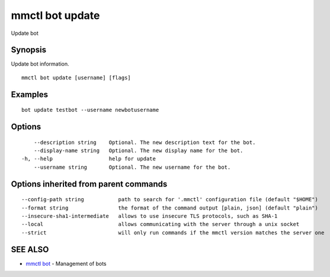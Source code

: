 .. _mmctl_bot_update:

mmctl bot update
----------------

Update bot

Synopsis
~~~~~~~~


Update bot information.

::

  mmctl bot update [username] [flags]

Examples
~~~~~~~~

::

    bot update testbot --username newbotusername

Options
~~~~~~~

::

      --description string    Optional. The new description text for the bot.
      --display-name string   Optional. The new display name for the bot.
  -h, --help                  help for update
      --username string       Optional. The new username for the bot.

Options inherited from parent commands
~~~~~~~~~~~~~~~~~~~~~~~~~~~~~~~~~~~~~~

::

      --config-path string           path to search for '.mmctl' configuration file (default "$HOME")
      --format string                the format of the command output [plain, json] (default "plain")
      --insecure-sha1-intermediate   allows to use insecure TLS protocols, such as SHA-1
      --local                        allows communicating with the server through a unix socket
      --strict                       will only run commands if the mmctl version matches the server one

SEE ALSO
~~~~~~~~

* `mmctl bot <mmctl_bot.rst>`_ 	 - Management of bots

